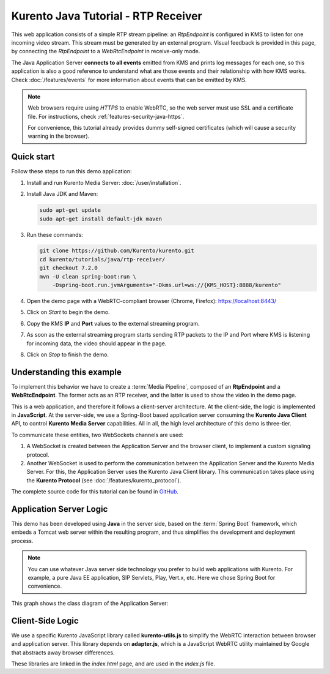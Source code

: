 ====================================
Kurento Java Tutorial - RTP Receiver
====================================

This web application consists of a simple RTP stream pipeline: an *RtpEndpoint* is configured in KMS to listen for one incoming video stream. This stream must be generated by an external program. Visual feedback is provided in this page, by connecting the *RtpEndpoint* to a *WebRtcEndpoint* in receive-only mode.

The Java Application Server **connects to all events** emitted from KMS and prints log messages for each one, so this application is also a good reference to understand what are those events and their relationship with how KMS works. Check :doc:`/features/events` for more information about events that can be emitted by KMS.

.. note::

   Web browsers require using *HTTPS* to enable WebRTC, so the web server must use SSL and a certificate file. For instructions, check :ref:`features-security-java-https`.

   For convenience, this tutorial already provides dummy self-signed certificates (which will cause a security warning in the browser).



Quick start
===========

Follow these steps to run this demo application:

1. Install and run Kurento Media Server: :doc:`/user/installation`.

2. Install Java JDK and Maven:

   .. code-block:: shell

      sudo apt-get update
      sudo apt-get install default-jdk maven

3. Run these commands:

   .. code-block:: shell

      git clone https://github.com/Kurento/kurento.git
      cd kurento/tutorials/java/rtp-receiver/
      git checkout 7.2.0
      mvn -U clean spring-boot:run \
          -Dspring-boot.run.jvmArguments="-Dkms.url=ws://{KMS_HOST}:8888/kurento"

4. Open the demo page with a WebRTC-compliant browser (Chrome, Firefox): https://localhost:8443/
5. Click on *Start* to begin the demo.
6. Copy the KMS **IP** and **Port** values to the external streaming program.
7. As soon as the external streaming program starts sending RTP packets to the IP and Port where KMS is listening for incoming data, the video should appear in the page.
8. Click on *Stop* to finish the demo.



Understanding this example
==========================

To implement this behavior we have to create a :term:`Media Pipeline`, composed of an **RtpEndpoint** and a **WebRtcEndpoint**. The former acts as an RTP receiver, and the latter is used to show the video in the demo page.

This is a web application, and therefore it follows a client-server architecture. At the client-side, the logic is implemented in **JavaScript**. At the server-side, we use a Spring-Boot based application server consuming the **Kurento Java Client** API, to control **Kurento Media Server** capabilities. All in all, the high level architecture of this demo is three-tier.

To communicate these entities, two WebSockets channels are used:

1. A WebSocket is created between the Application Server and the browser client, to implement a custom signaling protocol.
2. Another WebSocket is used to perform the communication between the Application Server and the Kurento Media Server. For this, the Application Server uses the Kurento Java Client library. This communication takes place using the **Kurento Protocol** (see :doc:`/features/kurento_protocol`).

The complete source code for this tutorial can be found in `GitHub <https://github.com/Kurento/kurento/tree/main/tutorials/java/rtp-receiver>`__.



Application Server Logic
========================

This demo has been developed using **Java** in the server side, based on the :term:`Spring Boot` framework, which embeds a Tomcat web server within the resulting program, and thus simplifies the development and deployment process.

.. note::

   You can use whatever Java server side technology you prefer to build web applications with Kurento. For example, a pure Java EE application, SIP Servlets, Play, Vert.x, etc. Here we chose Spring Boot for convenience.

This graph shows the class diagram of the Application Server:

.. graphviz:: /images/graphs/tutorial-kurento-rtp-receiver.dot
   :align: center
   :caption: Server-side class diagram of the Application Server



Client-Side Logic
=================

We use a specific Kurento JavaScript library called **kurento-utils.js** to simplify the WebRTC interaction between browser and application server. This library depends on **adapter.js**, which is a JavaScript WebRTC utility maintained by Google that abstracts away browser differences.

These libraries are linked in the *index.html* page, and are used in the *index.js* file.

